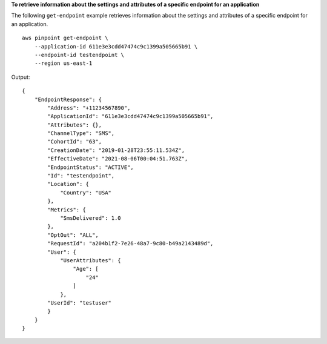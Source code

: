 **To retrieve information about the settings and attributes of a specific endpoint for an application**

The following ``get-endpoint`` example retrieves information about the settings and attributes of a specific endpoint for an application. ::

    aws pinpoint get-endpoint \
        --application-id 611e3e3cdd47474c9c1399a505665b91 \
        --endpoint-id testendpoint \
        --region us-east-1

Output::

    {
        "EndpointResponse": {
            "Address": "+11234567890",
            "ApplicationId": "611e3e3cdd47474c9c1399a505665b91",
            "Attributes": {},
            "ChannelType": "SMS",
            "CohortId": "63",
            "CreationDate": "2019-01-28T23:55:11.534Z",
            "EffectiveDate": "2021-08-06T00:04:51.763Z",
            "EndpointStatus": "ACTIVE",
            "Id": "testendpoint",
            "Location": {
                "Country": "USA"
            },
            "Metrics": {
                "SmsDelivered": 1.0
            },
            "OptOut": "ALL",
            "RequestId": "a204b1f2-7e26-48a7-9c80-b49a2143489d",
            "User": {
                "UserAttributes": {
                    "Age": [
                        "24"
                    ]
                },
            "UserId": "testuser"
            }
        }
    }